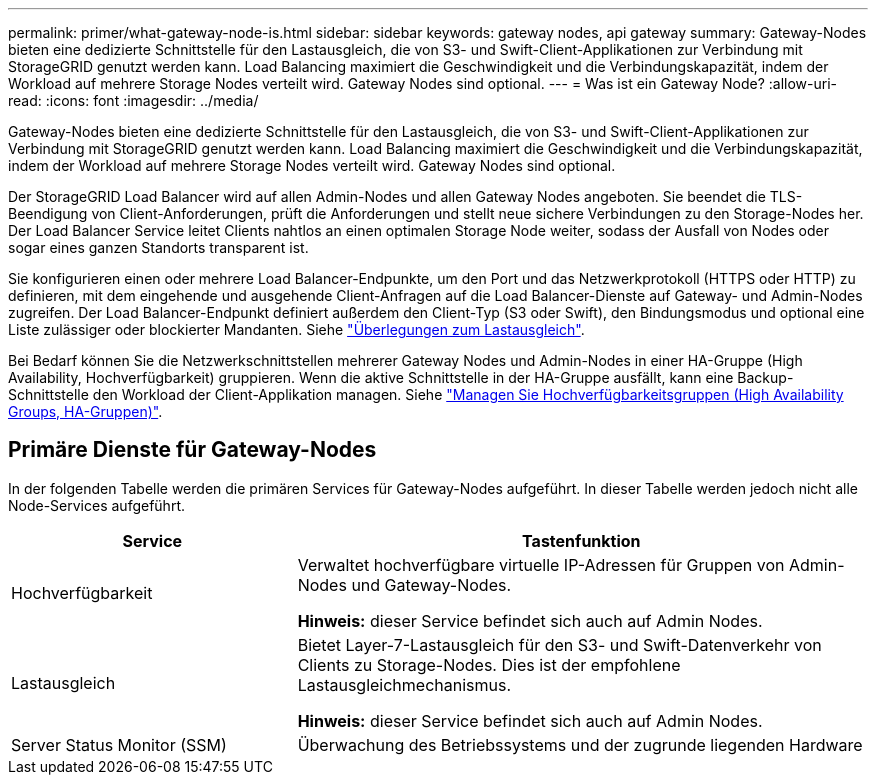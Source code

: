 ---
permalink: primer/what-gateway-node-is.html 
sidebar: sidebar 
keywords: gateway nodes, api gateway 
summary: Gateway-Nodes bieten eine dedizierte Schnittstelle für den Lastausgleich, die von S3- und Swift-Client-Applikationen zur Verbindung mit StorageGRID genutzt werden kann. Load Balancing maximiert die Geschwindigkeit und die Verbindungskapazität, indem der Workload auf mehrere Storage Nodes verteilt wird. Gateway Nodes sind optional. 
---
= Was ist ein Gateway Node?
:allow-uri-read: 
:icons: font
:imagesdir: ../media/


[role="lead"]
Gateway-Nodes bieten eine dedizierte Schnittstelle für den Lastausgleich, die von S3- und Swift-Client-Applikationen zur Verbindung mit StorageGRID genutzt werden kann. Load Balancing maximiert die Geschwindigkeit und die Verbindungskapazität, indem der Workload auf mehrere Storage Nodes verteilt wird. Gateway Nodes sind optional.

Der StorageGRID Load Balancer wird auf allen Admin-Nodes und allen Gateway Nodes angeboten. Sie beendet die TLS-Beendigung von Client-Anforderungen, prüft die Anforderungen und stellt neue sichere Verbindungen zu den Storage-Nodes her. Der Load Balancer Service leitet Clients nahtlos an einen optimalen Storage Node weiter, sodass der Ausfall von Nodes oder sogar eines ganzen Standorts transparent ist.

Sie konfigurieren einen oder mehrere Load Balancer-Endpunkte, um den Port und das Netzwerkprotokoll (HTTPS oder HTTP) zu definieren, mit dem eingehende und ausgehende Client-Anfragen auf die Load Balancer-Dienste auf Gateway- und Admin-Nodes zugreifen. Der Load Balancer-Endpunkt definiert außerdem den Client-Typ (S3 oder Swift), den Bindungsmodus und optional eine Liste zulässiger oder blockierter Mandanten. Siehe link:../admin/managing-load-balancing.html["Überlegungen zum Lastausgleich"].

Bei Bedarf können Sie die Netzwerkschnittstellen mehrerer Gateway Nodes und Admin-Nodes in einer HA-Gruppe (High Availability, Hochverfügbarkeit) gruppieren. Wenn die aktive Schnittstelle in der HA-Gruppe ausfällt, kann eine Backup-Schnittstelle den Workload der Client-Applikation managen. Siehe link:../admin/managing-high-availability-groups.html["Managen Sie Hochverfügbarkeitsgruppen (High Availability Groups, HA-Gruppen)"].



== Primäre Dienste für Gateway-Nodes

In der folgenden Tabelle werden die primären Services für Gateway-Nodes aufgeführt. In dieser Tabelle werden jedoch nicht alle Node-Services aufgeführt.

[cols="1a,2a"]
|===
| Service | Tastenfunktion 


 a| 
Hochverfügbarkeit
 a| 
Verwaltet hochverfügbare virtuelle IP-Adressen für Gruppen von Admin-Nodes und Gateway-Nodes.

*Hinweis:* dieser Service befindet sich auch auf Admin Nodes.



 a| 
Lastausgleich
 a| 
Bietet Layer-7-Lastausgleich für den S3- und Swift-Datenverkehr von Clients zu Storage-Nodes. Dies ist der empfohlene Lastausgleichmechanismus.

*Hinweis:* dieser Service befindet sich auch auf Admin Nodes.



 a| 
Server Status Monitor (SSM)
 a| 
Überwachung des Betriebssystems und der zugrunde liegenden Hardware

|===